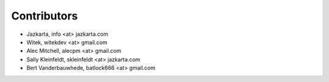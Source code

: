 Contributors
============

- Jazkarta, info <at> jazkarta.com
- Witek, witekdev <at> gmail.com
- Alec Mitchell, alecpm <at> gmail.com
- Sally Kleinfeldt, skleinfeldt <at> jazkarta.com
- Bert Vanderbauwhede, batlock666 <at> gmail.com
